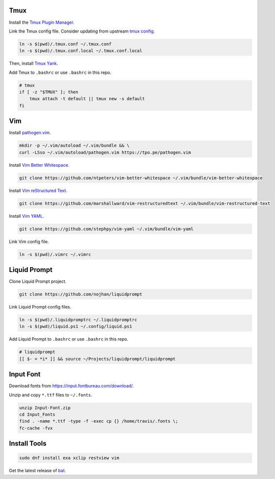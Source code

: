 Tmux
====

Install the `Tmux Plugin Manager <https://github.com/tmux-plugins/tpm>`_.

Link the Tmux config file. Consider updating from upstream
`tmux config <https://github.com/gpakosz>`_.

.. code-block:: shell

  ln -s $(pwd)/.tmux.conf ~/.tmux.conf
  ln -s $(pwd)/.tmux.conf.local ~/.tmux.conf.local

Then, install `Tmux Yank <https://github.com/tmux-plugins/tmux-yank>`_.

Add Tmux to ``.bashrc`` or use ``.bashrc`` in this repo.

.. code-block:: shell

  # tmux
  if [ -z "$TMUX" ]; then
      tmux attach -t default || tmux new -s default
  fi

Vim
===

Install `pathogen.vim <https://github.com/tpope/vim-pathogen>`_.

.. code-block:: shell

  mkdir -p ~/.vim/autoload ~/.vim/bundle && \
  curl -LSso ~/.vim/autoload/pathogen.vim https://tpo.pe/pathogen.vim

Install `Vim Better Whitespace <https://github.com/ntpeters/vim-better-whitespace>`_.

.. code-block:: shell

  git clone https://github.com/ntpeters/vim-better-whitespace ~/.vim/bundle/vim-better-whitespace

Install `Vim reStructured Text <https://github.com/marshallward/vim-restructured-text>`_.

.. code-block:: shell

  git clone https://github.com/marshallward/vim-restructuredtext ~/.vim/bundle/vim-restructured-text

Install `Vim YAML <https://github.com/stephpy/vim-yaml>`_.

.. code-block:: shell

  git clone https://github.com/stephpy/vim-yaml ~/.vim/bundle/vim-yaml

Link Vim config file.

.. code-block:: shell

  ln -s $(pwd)/.vimrc ~/.vimrc

Liquid Prompt
=============

Clone Liquid Prompt project.

.. code-block:: shell

  git clone https://github.com/nojhan/liquidprompt

Link Liquid Prompt config files.

.. code-block:: shell

  ln -s $(pwd)/.liquidpromptrc ~/.liquidpromptrc
  ln -s $(pwd)/liquid.ps1 ~/.config/liquid.ps1

Add Liquid Prompt to ``.bashrc`` or use ``.bashrc`` in this repo.

.. code-block:: shell

  # liquidprompt
  [[ $- = *i* ]] && source ~/Projects/liquidprompt/liquidprompt

Input Font
==========

Download fonts from https://input.fontbureau.com/download/.

Unzip and copy ``*.ttf`` files to ``~/.fonts``.

.. code-block:: shell

  unzip Input-Font.zip
  cd Input_Fonts
  find . -name *.ttf -type -f -exec cp {} /home/travis/.fonts \;
  fc-cache -fvx

Install Tools
=============

.. code-block:: shell

  sudo dnf install exa xclip restview vim

Get the latest release of `bat <https://github.com/sharkdp/bat>`_.
